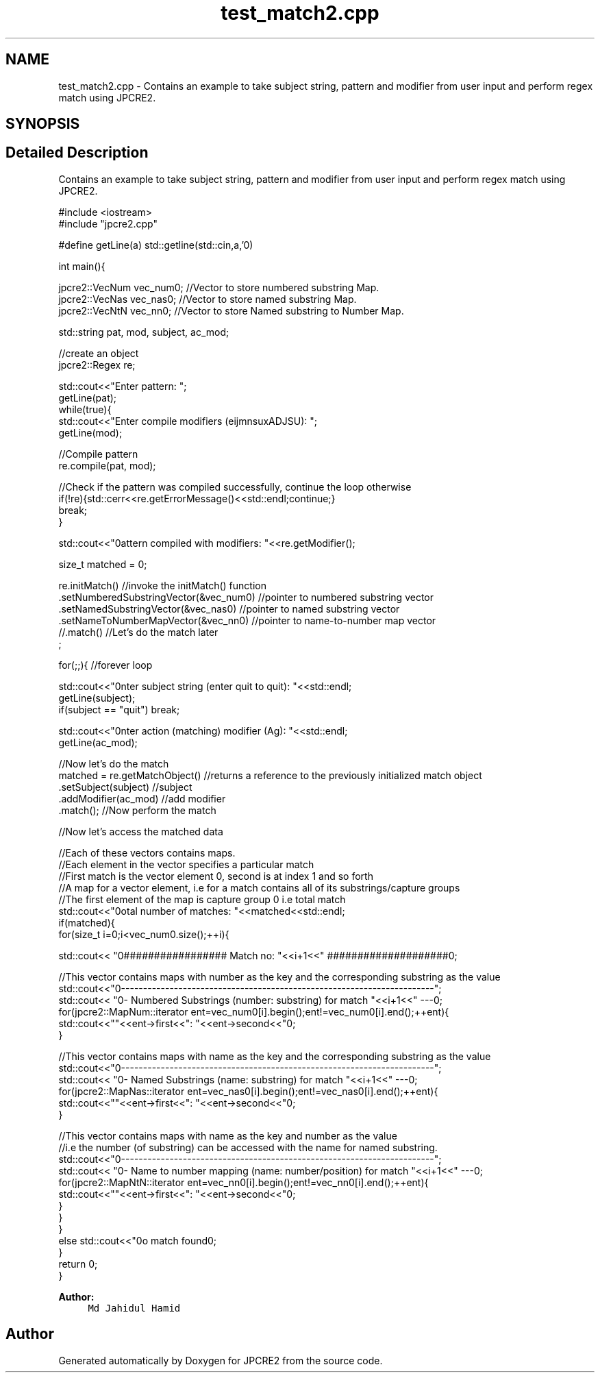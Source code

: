 .TH "test_match2.cpp" 3 "Sun Sep 11 2016" "Version 10.26.01" "JPCRE2" \" -*- nroff -*-
.ad l
.nh
.SH NAME
test_match2.cpp \- Contains an example to take subject string, pattern and modifier from user input and perform regex match using JPCRE2\&.  

.SH SYNOPSIS
.br
.PP
.SH "Detailed Description"
.PP 
Contains an example to take subject string, pattern and modifier from user input and perform regex match using JPCRE2\&. 


.PP
.nf

#include <iostream>
#include "jpcre2\&.cpp"


#define getLine(a) std::getline(std::cin,a,'\n')


int main(){

    jpcre2::VecNum vec_num0;   //Vector to store numbered substring Map\&.
    jpcre2::VecNas vec_nas0;   //Vector to store named substring Map\&.
    jpcre2::VecNtN vec_nn0;    //Vector to store Named substring to Number Map\&.
    
   
    std::string pat, mod, subject, ac_mod;
    
    //create an object
    jpcre2::Regex re;

    std::cout<<"Enter pattern: ";
    getLine(pat);
    while(true){
        std::cout<<"Enter compile modifiers (eijmnsuxADJSU): ";
        getLine(mod);
        
        //Compile pattern
        re\&.compile(pat, mod);
        
        //Check if the pattern was compiled successfully, continue the loop otherwise
        if(!re){std::cerr<<re\&.getErrorMessage()<<std::endl;continue;}
        break;
    }
    
    std::cout<<"\nPattern compiled with modifiers: "<<re\&.getModifier();

    size_t matched = 0;
    
        re\&.initMatch()                                //invoke the initMatch() function
          \&.setNumberedSubstringVector(&vec_num0)      //pointer to numbered substring vector
          \&.setNamedSubstringVector(&vec_nas0)         //pointer to named substring vector
          \&.setNameToNumberMapVector(&vec_nn0)         //pointer to name-to-number map vector
          //\&.match()                                  //Let's do the match later
          ;
        
        
    for(;;){ //forever loop
        
        std::cout<<"\nEnter subject string (enter quit to quit): "<<std::endl;
        getLine(subject);
        if(subject == "quit") break;
        
        std::cout<<"\nEnter action (matching) modifier (Ag): "<<std::endl;
        getLine(ac_mod);
        
        //Now let's do the match
        matched = re\&.getMatchObject()                           //returns a reference to the previously initialized match object
                    \&.setSubject(subject)                     //subject
                    \&.addModifier(ac_mod)                        //add modifier
                    \&.match();                                   //Now perform the match
          
        //Now let's access the matched data

        //Each of these vectors contains maps\&.
        //Each element in the vector specifies a particular match
        //First match is the vector element 0, second is at index 1 and so forth
        //A map for a vector element, i\&.e for a match contains all of its substrings/capture groups
        //The first element of the map is capture group 0 i\&.e total match
        std::cout<<"\nTotal number of matches: "<<matched<<std::endl;
        if(matched){
            for(size_t i=0;i<vec_num0\&.size();++i){
                
                
                std::cout<< "\n################## Match no: "<<i+1<<" ####################\n";
                
                
                
                //This vector contains maps with number as the key and the corresponding substring as the value
                std::cout<<"\n-------------------------------------------------------------------------";
                std::cout<< "\n--- Numbered Substrings (number: substring) for match "<<i+1<<" ---\n";
                for(jpcre2::MapNum::iterator ent=vec_num0[i]\&.begin();ent!=vec_num0[i]\&.end();++ent){
                    std::cout<<"\n\t"<<ent->first<<": "<<ent->second<<"\n";
                }
                
                
                
                //This vector contains maps with name as the key and the corresponding substring as the value
                std::cout<<"\n-------------------------------------------------------------------------";
                std::cout<< "\n--- Named Substrings (name: substring) for match "<<i+1<<" ---\n";
                for(jpcre2::MapNas::iterator ent=vec_nas0[i]\&.begin();ent!=vec_nas0[i]\&.end();++ent){
                    std::cout<<"\n\t"<<ent->first<<": "<<ent->second<<"\n";
                }
                
                
                
                //This vector contains maps with name as the key and number as the value
                //i\&.e the number (of substring) can be accessed with the name for named substring\&.
                std::cout<<"\n-------------------------------------------------------------------------";
                std::cout<< "\n--- Name to number mapping (name: number/position) for match "<<i+1<<" ---\n";
                for(jpcre2::MapNtN::iterator ent=vec_nn0[i]\&.begin();ent!=vec_nn0[i]\&.end();++ent){
                    std::cout<<"\n\t"<<ent->first<<": "<<ent->second<<"\n";
                }
            }
        }
        else std::cout<<"\nNo match found\n";
    }
    return 0;
}

.fi
.PP
 
.PP
\fBAuthor:\fP
.RS 4
\fCMd Jahidul Hamid\fP 
.RE
.PP

.SH "Author"
.PP 
Generated automatically by Doxygen for JPCRE2 from the source code\&.
